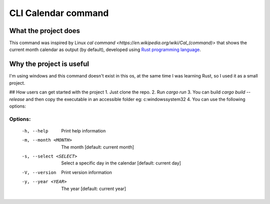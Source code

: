 ====================
CLI Calendar command
====================

What the project does
---------------------
This command was inspired by Linux `cal command <https://en.wikipedia.org/wiki/Cal_(command)>` that shows the current month calendar as output (by default), developed using `Rust programming language <https://www.rust-lang.org/>`_.

Why the project is useful
--------------------------
I'm using windows and this command doesn't exist in this os, at the same time I was learning Rust, so I used it as a small project.

## How users can get started with the project
1. Just clone the repo.
2. Run `cargo run`
3. You can build `cargo build --release` and then copy the executable in an accessible folder eg: c:\windows\system32
4. You can use the following options:

Options:
~~~~~~~~
 -h, --help               Print help information
 -m, --month <MONTH>      The month [default: current month]
 -s, --select <SELECT>    Select a specific day in the calendar [default: current day]
 -V, --version            Print version information
 -y, --year <YEAR>        The year [default: current year]
